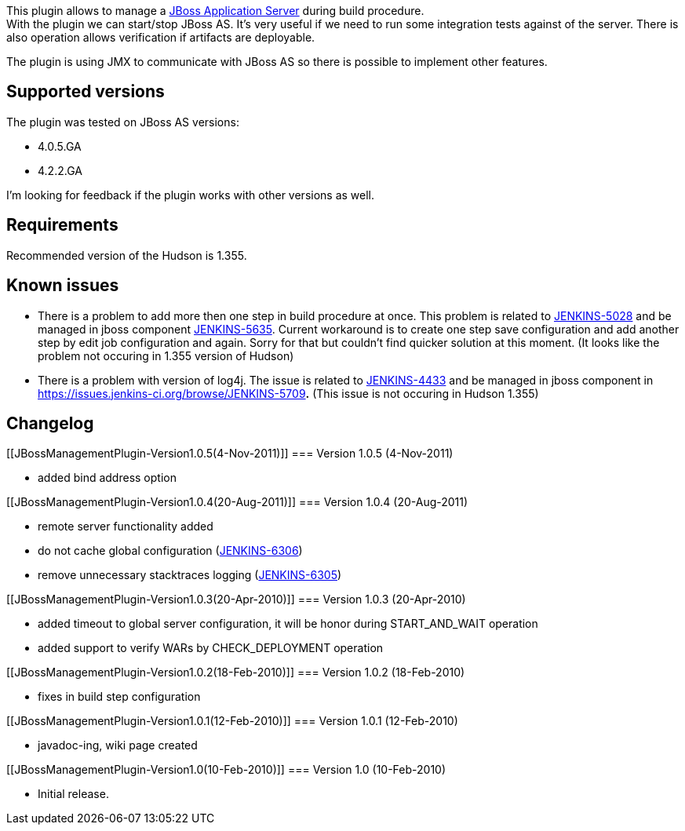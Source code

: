 [.conf-macro .output-inline]#This plugin allows to manage a
http://en.wikipedia.org/wiki/JBoss_application_server[JBoss Application
Server] during build procedure.# +
With the plugin we can start/stop JBoss AS. It's very useful if we need
to run some integration tests against of the server. There is also
operation allows verification if artifacts are deployable.

The plugin is using JMX to communicate with JBoss AS so there is
possible to implement other features.

[[JBossManagementPlugin-Supportedversions]]
== Supported versions

The plugin was tested on JBoss AS versions:

* 4.0.5.GA
* 4.2.2.GA

I'm looking for feedback if the plugin works with other versions as
well.

[[JBossManagementPlugin-Requirements]]
== Requirements

Recommended version of the Hudson is 1.355.

[[JBossManagementPlugin-Knownissues]]
== Known issues

* There is a problem to add more then one step in build procedure at
once. This problem is related to
https://issues.jenkins-ci.org/browse/JENKINS-5028[JENKINS-5028] and be
managed in jboss component
https://issues.jenkins-ci.org/browse/JENKINS-5635[JENKINS-5635]. Current
workaround is to create one step save configuration and add another step
by edit job configuration and again. Sorry for that but couldn't find
quicker solution at this moment. (It looks like the problem not occuring
in 1.355 version of Hudson)
* There is a problem with version of log4j. The issue is related to
https://issues.jenkins-ci.org/browse/JENKINS-4433[JENKINS-4433] and be
managed in jboss component in
https://issues.jenkins-ci.org/browse/JENKINS-5709[JENKINS-5709]**.**
(This issue is not occuring in Hudson 1.355)

[[JBossManagementPlugin-Changelog]]
== Changelog

[[JBossManagementPlugin-Version1.0.5(4-Nov-2011)]]
=== Version 1.0.5 (4-Nov-2011)

* added bind address option

[[JBossManagementPlugin-Version1.0.4(20-Aug-2011)]]
=== Version 1.0.4 (20-Aug-2011)

* remote server functionality added
* do not cache global configuration
(https://issues.jenkins-ci.org/browse/JENKINS-6306[JENKINS-6306])
* remove unnecessary stacktraces logging
(https://issues.jenkins-ci.org/browse/JENKINS-6305[JENKINS-6305])

[[JBossManagementPlugin-Version1.0.3(20-Apr-2010)]]
=== Version 1.0.3 (20-Apr-2010)

* added timeout to global server configuration, it will be honor during
START_AND_WAIT operation
* added support to verify WARs by CHECK_DEPLOYMENT operation

[[JBossManagementPlugin-Version1.0.2(18-Feb-2010)]]
=== Version 1.0.2 (18-Feb-2010)

* fixes in build step configuration

[[JBossManagementPlugin-Version1.0.1(12-Feb-2010)]]
=== Version 1.0.1 (12-Feb-2010)

* javadoc-ing, wiki page created

[[JBossManagementPlugin-Version1.0(10-Feb-2010)]]
=== Version 1.0 (10-Feb-2010)

* Initial release.
